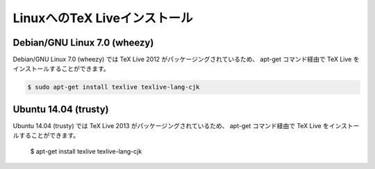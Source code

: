 ========================================
LinuxへのTeX Liveインストール
========================================


Debian/GNU Linux 7.0 (wheezy)
==============================

Debian/GNU Linux 7.0 (wheezy) では TeX Live 2012 がパッケージングされているため、
apt-get コマンド経由で TeX Live をインストールすることができます。

.. code-block:: bash

   $ sudo apt-get install texlive texlive-lang-cjk

Ubuntu 14.04 (trusty)
======================

Ubuntu 14.04 (trusty) では TeX Live 2013 がパッケージングされているため、
apt-get コマンド経由で TeX Live をインストールすることができます。

   $ apt-get install texlive texlive-lang-cjk
